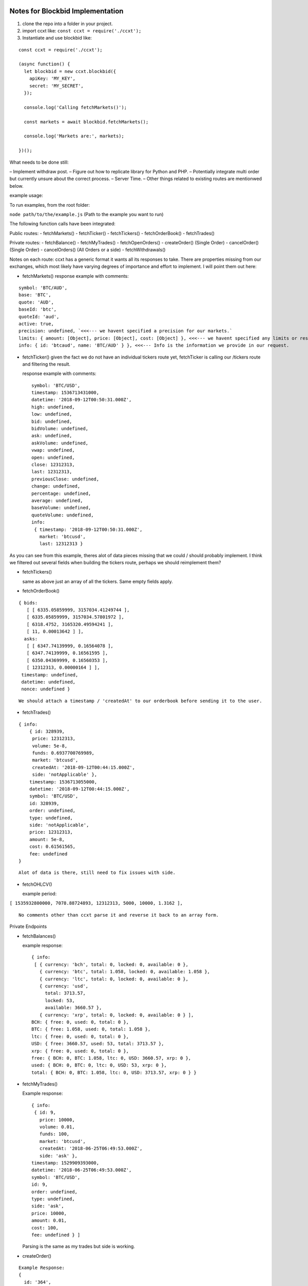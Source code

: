 Notes for Blockbid Implementation
=================================

1. clone the repo into a folder in your project.

2. import ccxt like: ``const ccxt = require('./ccxt');``

3. Instantiate and use blockbid like:

::

   const ccxt = require('./ccxt');

   (async function() {
     let blockbid = new ccxt.blockbid({
       apiKey: 'MY_KEY',
       secret: 'MY_SECRET',
     });

     console.log('Calling fetchMarkets()');

     const markets = await blockbid.fetchMarkets();

     console.log('Markets are:', markets);

   })();

What needs to be done still:

– Implement withdraw post.
– Figure out how to replicate library for Python and PHP.
– Potentially integrate multi order but currently unsure about the correct process.
– Server Time.
– Other things related to existing routes are mentionwed below.

example usage:

To run examples, from the root folder:

``node path/to/the/example.js`` (Path to the example you want to run)

The following function calls have been integrated:

Public routes:
- fetchMarkets()
- fetchTicker()
- fetchTickers()
- fetchOrderBook()
- fetchTrades()

Private routes:
- fetchBalance()
- fetchMyTrades()
- fetchOpenOrders()
- createOrder() (Single Order)
- cancelOrder() (Single Order)
- cancelOrders() (All Orders or a side)
- fetchWithdrawals()

Notes on each route:
ccxt has a generic format it wants all its responses to take. There are properties missing from our exchanges, which most likely have varying degrees of importance and effort to implement. I will point them out here:

-  fetchMarkets()
   response example with comments:

::

       symbol: 'BTC/AUD',
       base: 'BTC',
       quote: 'AUD',
       baseId: 'btc',
       quoteId: 'aud',
       active: true,
       precision: undefined, `<<<--- we havent specified a precision for our markets.`
       limits: { amount: [Object], price: [Object], cost: [Object] }, <<<--- we havent specified any limits or restrictions on amounts or price that people can wager? can someone place an order of 0.00000001 BTC at a price of 0.000000000000000001 ?
       info: { id: 'btcaud', name: 'BTC/AUD' } }, <<<--- Info is the information we provide in our request.

-  fetchTicker()
   given the fact we do not have an individual tickers route yet, fetchTicker is calling our /tickers route and filtering the result.

   response example with comments:

   ::

         symbol: 'BTC/USD',
         timestamp: 1536713431000,
         datetime: '2018-09-12T00:50:31.000Z',
         high: undefined,
         low: undefined,
         bid: undefined,
         bidVolume: undefined,
         ask: undefined,
         askVolume: undefined,
         vwap: undefined,
         open: undefined,
         close: 12312313,
         last: 12312313,
         previousClose: undefined,
         change: undefined,
         percentage: undefined,
         average: undefined,
         baseVolume: undefined,
         quoteVolume: undefined,
         info:
          { timestamp: '2018-09-12T00:50:31.000Z',
            market: 'btcusd',
            last: 12312313 }

As you can see from this example, theres alot of data pieces missing that we could / should probably implement. I think we filtered out several fields when building the tickers route, perhaps we should reimplement them?

-  fetchTickers()

   same as above just an array of all the tickers. Same empty fields apply.

-  fetchOrderBook()

::

        { bids:
           [ [ 6335.05859999, 3157034.41249744 ],
           [ 6335.05859999, 3157034.57801972 ],
           [ 6318.4752, 3165320.49594241 ],
           [ 11, 0.00013642 ] ],
          asks:
           [ [ 6347.74139999, 0.16564078 ],
           [ 6347.74139999, 0.16561595 ],
           [ 6350.04369999, 0.16560353 ],
           [ 12312313, 0.00000164 ] ],
         timestamp: undefined,
         datetime: undefined,
         nonce: undefined }

::

     We should attach a timestamp / 'createdAt' to our orderbook before sending it to the user.

-  fetchTrades()

::

         { info:
             { id: 328939,
              price: 12312313,
              volume: 5e-8,
              funds: 0.6937700769989,
              market: 'btcusd',
              createdAt: '2018-09-12T00:44:15.000Z',
              side: 'notApplicable' },
             timestamp: 1536713055000,
             datetime: '2018-09-12T00:44:15.000Z',
             symbol: 'BTC/USD',
             id: 328939,
             order: undefined,
             type: undefined,
             side: 'notApplicable',
             price: 12312313,
             amount: 5e-8,
             cost: 0.61561565,
             fee: undefined
         }

::

     Alot of data is there, still need to fix issues with side.

-  fetchOHLCV()

   example period:

``[ 1535932800000, 7078.88724893, 12312313, 5000, 10000, 1.3162 ],``

::

   No comments other than ccxt parse it and reverse it back to an array form.

Private Endpoints

-  fetchBalances()

   example response:

   ::

      { info:
       [ { currency: 'bch', total: 0, locked: 0, available: 0 },
         { currency: 'btc', total: 1.058, locked: 0, available: 1.058 },
         { currency: 'ltc', total: 0, locked: 0, available: 0 },
         { currency: 'usd',
           total: 3713.57,
           locked: 53,
           available: 3660.57 },
         { currency: 'xrp', total: 0, locked: 0, available: 0 } ],
      BCH: { free: 0, used: 0, total: 0 },
      BTC: { free: 1.058, used: 0, total: 1.058 },
      ltc: { free: 0, used: 0, total: 0 },
      USD: { free: 3660.57, used: 53, total: 3713.57 },
      xrp: { free: 0, used: 0, total: 0 },
      free: { BCH: 0, BTC: 1.058, ltc: 0, USD: 3660.57, xrp: 0 },
      used: { BCH: 0, BTC: 0, ltc: 0, USD: 53, xrp: 0 },
      total: { BCH: 0, BTC: 1.058, ltc: 0, USD: 3713.57, xrp: 0 } }

-  fetchMyTrades()

   Example response:

   ::

        { info:
         { id: 9,
           price: 10000,
           volume: 0.01,
           funds: 100,
           market: 'btcusd',
           createdAt: '2018-06-25T06:49:53.000Z',
           side: 'ask' },
        timestamp: 1529909393000,
        datetime: '2018-06-25T06:49:53.000Z',
        symbol: 'BTC/USD',
        id: 9,
        order: undefined,
        type: undefined,
        side: 'ask',
        price: 10000,
        amount: 0.01,
        cost: 100,
        fee: undefined } ]

   Parsing is the same as my trades but side is working.

-  createOrder()

::

       Example Response:
       {
         id: '364',
         datetime: '2018-09-12T04:37:14.000Z',
         timestamp: 1536727034000,
         lastTradeTimestamp: undefined,
         status: 'wait',
         symbol: 'BTC/USD',
         type: 'limit',
         side: 'buy',
         price: 10,
         cost: 0,
         average: 0,
         amount: undefined,
         filled: 0,
         remaining: 0.0001,
         trades: '0',
         fee: undefined,
         info:
          { id: 364,
            side: 'buy',
            orderType: 'limit',
            price: 10,
            averagePrice: 0,
            createdAt: '2018-09-12T04:37:14.000Z',
            volume: null,
            state: 'wait',
            market: 'btcusd',
            remainingVolume: 0.0001,
            executedVolume: 0,
            tradesCount: 0 }
          }

-  fetchOpenOrders()
   same as above but an array of objects

-  cancelOrder()
   same as above object
-  cancelOrders()
   same as above but an array of objects

-  fetchWithdrawals()

CCXT – CryptoCurrency eXchange Trading Library
==============================================

|Build Status| |npm| |PyPI| |NPM Downloads| |Gitter| |Supported Exchanges| |Open Collective|
|Twitter Follow|

A JavaScript / Python / PHP library for cryptocurrency trading and e-commerce with support for many bitcoin/ether/altcoin exchange markets and merchant APIs.

`Install <#install>`__ · `Usage <#usage>`__ · `Manual <https://github.com/ccxt/ccxt/wiki>`__ · `FAQ <https://github.com/ccxt/ccxt/wiki/FAQ>`__ · `Examples <https://github.com/ccxt/ccxt/tree/master/examples>`__ · `Contributing <https://github.com/ccxt/ccxt/blob/master/CONTRIBUTING.md>`__ · `Social <#social>`__
~~~~~~~~~~~~~~~~~~~~~~~~~~~~~~~~~~~~~~~~~~~~~~~~~~~~~~~~~~~~~~~~~~~~~~~~~~~~~~~~~~~~~~~~~~~~~~~~~~~~~~~~~~~~~~~~~~~~~~~~~~~~~~~~~~~~~~~~~~~~~~~~~~~~~~~~~~~~~~~~~~~~~~~~~~~~~~~~~~~~~~~~~~~~~~~~~~~~~~~~~~~~~~~~~~~~~~~~~~~~~~~~~~~~~~~~~~~~~~~~~~~~~~~~~~~~~~~~~~~~~~~~~~~~~~~~~~~~~~~~~~~~~~~~~~~~~~~~~~~~~~~~~~~~~~

The **CCXT** library is used to connect and trade with cryptocurrency / altcoin exchanges and payment processing services worldwide. It provides quick access to market data for storage, analysis, visualization, indicator development, algorithmic trading, strategy backtesting, bot programming, webshop integration and related software engineering.

It is intended to be used by **coders, developers, technically-skilled traders, data-scientists and financial analysts** for building trading algorithms on top of it.

Current feature list:

-  support for many exchange markets, even more upcoming soon
-  fully implemented public and private APIs for all exchanges
-  all currencies, altcoins and symbols, prices, order books, trades, tickers, etc…
-  optional normalized data for cross-exchange or cross-currency analytics and arbitrage
-  an out-of-the box unified all-in-one API extremely easy to integrate
-  works in Node 7.6+, Python 2 and 3, PHP 5.3+, web browsers

Sponsored Promotion
-------------------

|TheOcean|

Learn more about `The Ocean <https://theocean.trade>`__ in `CCXT v1.17 Release Announcement <https://github.com/ccxt/ccxt/issues/3476>`__.

Certified Cryptocurrency Exchanges
----------------------------------

+------------+----------+-----------------------------------------------------+------------------+-----+-------------------------------------------------------------------------------------------------+------------------------+
|            | id       | name                                                | certified        | ver | doc                                                                                             | countries              |
+============+==========+=====================================================+==================+=====+=================================================================================================+========================+
| |binance|  | binance  | `Binance <https://www.binance.com/?ref=10205187>`__ | |CCXT Certified| | \*  | `API <https://github.com/binance-exchange/binance-official-api-docs/blob/master/rest-api.md>`__ | Japan                  |
+------------+----------+-----------------------------------------------------+------------------+-----+-------------------------------------------------------------------------------------------------+------------------------+
| |bitfinex| | bitfinex | `Bitfinex <https://www.bitfinex.com>`__             | |CCXT Certified| | 1   | `API <https://bitfinex.readme.io/v1/docs>`__                                                    | British Virgin Islands |
+------------+----------+-----------------------------------------------------+------------------+-----+-------------------------------------------------------------------------------------------------+------------------------+
| |bittrex|  | bittrex  | `Bittrex <https://bittrex.com>`__                   | |CCXT Certified| | 1.1 | `API <https://bittrex.com/Home/Api>`__                                                          | US                     |
+------------+----------+-----------------------------------------------------+------------------+-----+-------------------------------------------------------------------------------------------------+------------------------+
| |kraken|   | kraken   | `Kraken <https://www.kraken.com>`__                 | |CCXT Certified| | 0   | `API <https://www.kraken.com/en-us/help/api>`__                                                 | US                     |
+------------+----------+-----------------------------------------------------+------------------+-----+-------------------------------------------------------------------------------------------------+------------------------+
| |theocean| | theocean | `The Ocean <https://theocean.trade>`__              | |CCXT Certified| | 0   | `API <https://docs.theocean.trade>`__                                                           | US                     |
+------------+----------+-----------------------------------------------------+------------------+-----+-------------------------------------------------------------------------------------------------+------------------------+

Supported Cryptocurrency Exchange Markets
-----------------------------------------

The ccxt library currently supports the following 132 cryptocurrency exchange markets and trading APIs:

+----------------------+--------------------+-----------------------------------------------------------------------------------------+------------------+-------+-----------------------------------------------------------------------------------------------------+------------------------------------------+
|                      | id                 | name                                                                                    | certified        | ver   | doc                                                                                                 | countries                                |
+======================+====================+=========================================================================================+==================+=======+=====================================================================================================+==========================================+
| |_1broker|           | _1broker           | `1Broker <https://1broker.com>`__                                                       |                  | 2     | `API <https://1broker.com/?c=en/content/api-documentation>`__                                       | US                                       |
+----------------------+--------------------+-----------------------------------------------------------------------------------------+------------------+-------+-----------------------------------------------------------------------------------------------------+------------------------------------------+
| |_1btcxe|            | _1btcxe            | `1BTCXE <https://1btcxe.com>`__                                                         |                  | \*    | `API <https://1btcxe.com/api-docs.php>`__                                                           | Panama                                   |
+----------------------+--------------------+-----------------------------------------------------------------------------------------+------------------+-------+-----------------------------------------------------------------------------------------------------+------------------------------------------+
| |acx|                | acx                | `ACX <https://acx.io>`__                                                                |                  | 2     | `API <https://acx.io/documents/api_v2>`__                                                           | Australia                                |
+----------------------+--------------------+-----------------------------------------------------------------------------------------+------------------+-------+-----------------------------------------------------------------------------------------------------+------------------------------------------+
| |allcoin|            | allcoin            | `Allcoin <https://www.allcoin.com>`__                                                   |                  | 1     | `API <https://www.allcoin.com/About/APIReference>`__                                                | Canada                                   |
+----------------------+--------------------+-----------------------------------------------------------------------------------------+------------------+-------+-----------------------------------------------------------------------------------------------------+------------------------------------------+
| |anxpro|             | anxpro             | `ANXPro <https://anxpro.com>`__                                                         |                  | 2     | `API <http://docs.anxv2.apiary.io>`__                                                               | Japan, Singapore, Hong Kong, New Zealand |
+----------------------+--------------------+-----------------------------------------------------------------------------------------+------------------+-------+-----------------------------------------------------------------------------------------------------+------------------------------------------+
| |anybits|            | anybits            | `Anybits <https://anybits.com>`__                                                       |                  | \*    | `API <https://anybits.com/help/api>`__                                                              | Ireland                                  |
+----------------------+--------------------+-----------------------------------------------------------------------------------------+------------------+-------+-----------------------------------------------------------------------------------------------------+------------------------------------------+
| |bcex|               | bcex               | `BCEX <https://www.bcex.top/user/reg/type/2/pid/758978>`__                              |                  | 1     | `API <https://www.bcex.top/api_market/market/>`__                                                   | China, Canada                            |
+----------------------+--------------------+-----------------------------------------------------------------------------------------+------------------+-------+-----------------------------------------------------------------------------------------------------+------------------------------------------+
| |bibox|              | bibox              | `Bibox <https://www.bibox.com/signPage?id=11114745&lang=en>`__                          |                  | 1     | `API <https://github.com/Biboxcom/api_reference/wiki/home_en>`__                                    | China, US, South Korea                   |
+----------------------+--------------------+-----------------------------------------------------------------------------------------+------------------+-------+-----------------------------------------------------------------------------------------------------+------------------------------------------+
| |bigone|             | bigone             | `BigONE <https://b1.run/users/new?code=D3LLBVFT>`__                                     |                  | 2     | `API <https://open.big.one/docs/api.html>`__                                                        | UK                                       |
+----------------------+--------------------+-----------------------------------------------------------------------------------------+------------------+-------+-----------------------------------------------------------------------------------------------------+------------------------------------------+
| |binance|            | binance            | `Binance <https://www.binance.com/?ref=10205187>`__                                     | |CCXT Certified| | \*    | `API <https://github.com/binance-exchange/binance-official-api-docs/blob/master/rest-api.md>`__     | Japan                                    |
+----------------------+--------------------+-----------------------------------------------------------------------------------------+------------------+-------+-----------------------------------------------------------------------------------------------------+------------------------------------------+
| |bit2c|              | bit2c              | `Bit2C <https://www.bit2c.co.il>`__                                                     |                  | \*    | `API <https://www.bit2c.co.il/home/api>`__                                                          | Israel                                   |
+----------------------+--------------------+-----------------------------------------------------------------------------------------+------------------+-------+-----------------------------------------------------------------------------------------------------+------------------------------------------+
| |bitbank|            | bitbank            | `bitbank <https://bitbank.cc/>`__                                                       |                  | 1     | `API <https://docs.bitbank.cc/>`__                                                                  | Japan                                    |
+----------------------+--------------------+-----------------------------------------------------------------------------------------+------------------+-------+-----------------------------------------------------------------------------------------------------+------------------------------------------+
| |bitbay|             | bitbay             | `BitBay <https://bitbay.net>`__                                                         |                  | \*    | `API <https://bitbay.net/public-api>`__                                                             | Malta, EU                                |
+----------------------+--------------------+-----------------------------------------------------------------------------------------+------------------+-------+-----------------------------------------------------------------------------------------------------+------------------------------------------+
| |bitfinex|           | bitfinex           | `Bitfinex <https://www.bitfinex.com>`__                                                 | |CCXT Certified| | 1     | `API <https://bitfinex.readme.io/v1/docs>`__                                                        | British Virgin Islands                   |
+----------------------+--------------------+-----------------------------------------------------------------------------------------+------------------+-------+-----------------------------------------------------------------------------------------------------+------------------------------------------+
| |bitfinex2|          | bitfinex2          | `Bitfinex v2 <https://www.bitfinex.com>`__                                              |                  | 2     | `API <https://bitfinex.readme.io/v2/docs>`__                                                        | British Virgin Islands                   |
+----------------------+--------------------+-----------------------------------------------------------------------------------------+------------------+-------+-----------------------------------------------------------------------------------------------------+------------------------------------------+
| |bitflyer|           | bitflyer           | `bitFlyer <https://bitflyer.jp>`__                                                      |                  | 1     | `API <https://bitflyer.jp/API>`__                                                                   | Japan                                    |
+----------------------+--------------------+-----------------------------------------------------------------------------------------+------------------+-------+-----------------------------------------------------------------------------------------------------+------------------------------------------+
| |bitforex|           | bitforex           | `Bitforex <https://www.bitforex.com/registered?inviterId=1867438>`__                    |                  | 1     | `API <https://github.com/bitforexapi/API_Docs/wiki>`__                                              | China                                    |
+----------------------+--------------------+-----------------------------------------------------------------------------------------+------------------+-------+-----------------------------------------------------------------------------------------------------+------------------------------------------+
| |bithumb|            | bithumb            | `Bithumb <https://www.bithumb.com>`__                                                   |                  | \*    | `API <https://www.bithumb.com/u1/US127>`__                                                          | South Korea                              |
+----------------------+--------------------+-----------------------------------------------------------------------------------------+------------------+-------+-----------------------------------------------------------------------------------------------------+------------------------------------------+
| |bitkk|              | bitkk              | `bitkk <https://vip.zb.com/user/register?recommendCode=bn070u>`__                       |                  | 1     | `API <https://www.bitkk.com/i/developer>`__                                                         | China                                    |
+----------------------+--------------------+-----------------------------------------------------------------------------------------+------------------+-------+-----------------------------------------------------------------------------------------------------+------------------------------------------+
| |bitlish|            | bitlish            | `Bitlish <https://bitlish.com>`__                                                       |                  | 1     | `API <https://bitlish.com/api>`__                                                                   | UK, EU, Russia                           |
+----------------------+--------------------+-----------------------------------------------------------------------------------------+------------------+-------+-----------------------------------------------------------------------------------------------------+------------------------------------------+
| |bitmarket|          | bitmarket          | `BitMarket <https://www.bitmarket.pl>`__                                                |                  | \*    | `API <https://www.bitmarket.net/docs.php?file=api_public.html>`__                                   | Poland, EU                               |
+----------------------+--------------------+-----------------------------------------------------------------------------------------+------------------+-------+-----------------------------------------------------------------------------------------------------+------------------------------------------+
| |bitmex|             | bitmex             | `BitMEX <https://www.bitmex.com/register/rm3C16>`__                                     |                  | 1     | `API <https://www.bitmex.com/app/apiOverview>`__                                                    | Seychelles                               |
+----------------------+--------------------+-----------------------------------------------------------------------------------------+------------------+-------+-----------------------------------------------------------------------------------------------------+------------------------------------------+
| |bitsane|            | bitsane            | `Bitsane <https://bitsane.com>`__                                                       |                  | \*    | `API <https://bitsane.com/info-api>`__                                                              | Ireland                                  |
+----------------------+--------------------+-----------------------------------------------------------------------------------------+------------------+-------+-----------------------------------------------------------------------------------------------------+------------------------------------------+
| |bitso|              | bitso              | `Bitso <https://bitso.com>`__                                                           |                  | 3     | `API <https://bitso.com/api_info>`__                                                                | Mexico                                   |
+----------------------+--------------------+-----------------------------------------------------------------------------------------+------------------+-------+-----------------------------------------------------------------------------------------------------+------------------------------------------+
| |bitstamp|           | bitstamp           | `Bitstamp <https://www.bitstamp.net>`__                                                 |                  | 2     | `API <https://www.bitstamp.net/api>`__                                                              | UK                                       |
+----------------------+--------------------+-----------------------------------------------------------------------------------------+------------------+-------+-----------------------------------------------------------------------------------------------------+------------------------------------------+
| |bitstamp1|          | bitstamp1          | `Bitstamp v1 <https://www.bitstamp.net>`__                                              |                  | 1     | `API <https://www.bitstamp.net/api>`__                                                              | UK                                       |
+----------------------+--------------------+-----------------------------------------------------------------------------------------+------------------+-------+-----------------------------------------------------------------------------------------------------+------------------------------------------+
| |bittrex|            | bittrex            | `Bittrex <https://bittrex.com>`__                                                       | |CCXT Certified| | 1.1   | `API <https://bittrex.com/Home/Api>`__                                                              | US                                       |
+----------------------+--------------------+-----------------------------------------------------------------------------------------+------------------+-------+-----------------------------------------------------------------------------------------------------+------------------------------------------+
| |bitz|               | bitz               | `Bit-Z <https://www.bit-z.com>`__                                                       |                  | 1     | `API <https://www.bit-z.com/api.html>`__                                                            | Hong Kong                                |
+----------------------+--------------------+-----------------------------------------------------------------------------------------+------------------+-------+-----------------------------------------------------------------------------------------------------+------------------------------------------+
| |bl3p|               | bl3p               | `BL3P <https://bl3p.eu>`__                                                              |                  | 1     | `API <https://github.com/BitonicNL/bl3p-api/tree/master/docs>`__                                    | Netherlands, EU                          |
+----------------------+--------------------+-----------------------------------------------------------------------------------------+------------------+-------+-----------------------------------------------------------------------------------------------------+------------------------------------------+
| |bleutrade|          | bleutrade          | `Bleutrade <https://bleutrade.com>`__                                                   |                  | 2     | `API <https://bleutrade.com/help/API>`__                                                            | Brazil                                   |
+----------------------+--------------------+-----------------------------------------------------------------------------------------+------------------+-------+-----------------------------------------------------------------------------------------------------+------------------------------------------+
| |blockbid|           | blockbid           | `Blockbid <https://platform.blockbid.io>`__                                             |                  | \*    | `API <https://docs.blockbid.io>`__                                                                  | AUS                                      |
+----------------------+--------------------+-----------------------------------------------------------------------------------------+------------------+-------+-----------------------------------------------------------------------------------------------------+------------------------------------------+
| |braziliex|          | braziliex          | `Braziliex <https://braziliex.com/>`__                                                  |                  | \*    | `API <https://braziliex.com/exchange/api.php>`__                                                    | Brazil                                   |
+----------------------+--------------------+-----------------------------------------------------------------------------------------+------------------+-------+-----------------------------------------------------------------------------------------------------+------------------------------------------+
| |btcalpha|           | btcalpha           | `BTC-Alpha <https://btc-alpha.com/?r=123788>`__                                         |                  | 1     | `API <https://btc-alpha.github.io/api-docs>`__                                                      | US                                       |
+----------------------+--------------------+-----------------------------------------------------------------------------------------+------------------+-------+-----------------------------------------------------------------------------------------------------+------------------------------------------+
| |btcbox|             | btcbox             | `BtcBox <https://www.btcbox.co.jp/>`__                                                  |                  | 1     | `API <https://www.btcbox.co.jp/help/asm>`__                                                         | Japan                                    |
+----------------------+--------------------+-----------------------------------------------------------------------------------------+------------------+-------+-----------------------------------------------------------------------------------------------------+------------------------------------------+
| |btcchina|           | btcchina           | `BTCChina <https://www.btcchina.com>`__                                                 |                  | 1     | `API <https://www.btcchina.com/apidocs>`__                                                          | China                                    |
+----------------------+--------------------+-----------------------------------------------------------------------------------------+------------------+-------+-----------------------------------------------------------------------------------------------------+------------------------------------------+
| |btcexchange|        | btcexchange        | `BTCExchange <https://www.btcexchange.ph>`__                                            |                  | \*    | `API <https://github.com/BTCTrader/broker-api-docs>`__                                              | Philippines                              |
+----------------------+--------------------+-----------------------------------------------------------------------------------------+------------------+-------+-----------------------------------------------------------------------------------------------------+------------------------------------------+
| |btcmarkets|         | btcmarkets         | `BTC Markets <https://btcmarkets.net>`__                                                |                  | \*    | `API <https://github.com/BTCMarkets/API>`__                                                         | Australia                                |
+----------------------+--------------------+-----------------------------------------------------------------------------------------+------------------+-------+-----------------------------------------------------------------------------------------------------+------------------------------------------+
| |btctradeim|         | btctradeim         | `BtcTrade.im <https://www.btctrade.im>`__                                               |                  | \*    | `API <https://www.btctrade.im/help.api.html>`__                                                     | Hong Kong                                |
+----------------------+--------------------+-----------------------------------------------------------------------------------------+------------------+-------+-----------------------------------------------------------------------------------------------------+------------------------------------------+
| |btctradeua|         | btctradeua         | `BTC Trade UA <https://btc-trade.com.ua>`__                                             |                  | \*    | `API <https://docs.google.com/document/d/1ocYA0yMy_RXd561sfG3qEPZ80kyll36HUxvCRe5GbhE/edit>`__      | Ukraine                                  |
+----------------------+--------------------+-----------------------------------------------------------------------------------------+------------------+-------+-----------------------------------------------------------------------------------------------------+------------------------------------------+
| |btcturk|            | btcturk            | `BTCTurk <https://www.btcturk.com>`__                                                   |                  | \*    | `API <https://github.com/BTCTrader/broker-api-docs>`__                                              | Turkey                                   |
+----------------------+--------------------+-----------------------------------------------------------------------------------------+------------------+-------+-----------------------------------------------------------------------------------------------------+------------------------------------------+
| |btcx|               | btcx               | `BTCX <https://btc-x.is>`__                                                             |                  | 1     | `API <https://btc-x.is/custom/api-document.html>`__                                                 | Iceland, US, EU                          |
+----------------------+--------------------+-----------------------------------------------------------------------------------------+------------------+-------+-----------------------------------------------------------------------------------------------------+------------------------------------------+
| |bxinth|             | bxinth             | `BX.in.th <https://bx.in.th>`__                                                         |                  | \*    | `API <https://bx.in.th/info/api>`__                                                                 | Thailand                                 |
+----------------------+--------------------+-----------------------------------------------------------------------------------------+------------------+-------+-----------------------------------------------------------------------------------------------------+------------------------------------------+
| |ccex|               | ccex               | `C-CEX <https://c-cex.com>`__                                                           |                  | \*    | `API <https://c-cex.com/?id=api>`__                                                                 | Germany, EU                              |
+----------------------+--------------------+-----------------------------------------------------------------------------------------+------------------+-------+-----------------------------------------------------------------------------------------------------+------------------------------------------+
| |cex|                | cex                | `CEX.IO <https://cex.io>`__                                                             |                  | \*    | `API <https://cex.io/cex-api>`__                                                                    | UK, EU, Cyprus, Russia                   |
+----------------------+--------------------+-----------------------------------------------------------------------------------------+------------------+-------+-----------------------------------------------------------------------------------------------------+------------------------------------------+
| |chbtc|              | chbtc              | `CHBTC <https://vip.zb.com/user/register?recommendCode=bn070u>`__                       |                  | 1     | `API <https://www.chbtc.com/i/developer>`__                                                         | China                                    |
+----------------------+--------------------+-----------------------------------------------------------------------------------------+------------------+-------+-----------------------------------------------------------------------------------------------------+------------------------------------------+
| |chilebit|           | chilebit           | `ChileBit <https://chilebit.net>`__                                                     |                  | 1     | `API <https://blinktrade.com/docs>`__                                                               | Chile                                    |
+----------------------+--------------------+-----------------------------------------------------------------------------------------+------------------+-------+-----------------------------------------------------------------------------------------------------+------------------------------------------+
| |cobinhood|          | cobinhood          | `COBINHOOD <https://cobinhood.com>`__                                                   |                  | 1     | `API <https://cobinhood.github.io/api-public>`__                                                    | Taiwan                                   |
+----------------------+--------------------+-----------------------------------------------------------------------------------------+------------------+-------+-----------------------------------------------------------------------------------------------------+------------------------------------------+
| |coinbase|           | coinbase           | `coinbase <https://www.coinbase.com/join/58cbe25a355148797479dbd2>`__                   |                  | 2     | `API <https://developers.coinbase.com/api/v2>`__                                                    | US                                       |
+----------------------+--------------------+-----------------------------------------------------------------------------------------+------------------+-------+-----------------------------------------------------------------------------------------------------+------------------------------------------+
| |coinbaseprime|      | coinbaseprime      | `Coinbase Prime <https://prime.coinbase.com>`__                                         |                  | \*    | `API <https://docs.prime.coinbase.com>`__                                                           | US                                       |
+----------------------+--------------------+-----------------------------------------------------------------------------------------+------------------+-------+-----------------------------------------------------------------------------------------------------+------------------------------------------+
| |coinbasepro|        | coinbasepro        | `Coinbase Pro <https://pro.coinbase.com/>`__                                            |                  | \*    | `API <https://docs.pro.coinbase.com/>`__                                                            | US                                       |
+----------------------+--------------------+-----------------------------------------------------------------------------------------+------------------+-------+-----------------------------------------------------------------------------------------------------+------------------------------------------+
| |coincheck|          | coincheck          | `coincheck <https://coincheck.com>`__                                                   |                  | \*    | `API <https://coincheck.com/documents/exchange/api>`__                                              | Japan, Indonesia                         |
+----------------------+--------------------+-----------------------------------------------------------------------------------------+------------------+-------+-----------------------------------------------------------------------------------------------------+------------------------------------------+
| |coinegg|            | coinegg            | `CoinEgg <https://www.coinegg.com>`__                                                   |                  | \*    | `API <https://www.coinegg.com/explain.api.html>`__                                                  | China, UK                                |
+----------------------+--------------------+-----------------------------------------------------------------------------------------+------------------+-------+-----------------------------------------------------------------------------------------------------+------------------------------------------+
| |coinex|             | coinex             | `CoinEx <https://www.coinex.com/account/signup?refer_code=yw5fz>`__                     |                  | 1     | `API <https://github.com/coinexcom/coinex_exchange_api/wiki>`__                                     | China                                    |
+----------------------+--------------------+-----------------------------------------------------------------------------------------+------------------+-------+-----------------------------------------------------------------------------------------------------+------------------------------------------+
| |coinexchange|       | coinexchange       | `CoinExchange <https://www.coinexchange.io>`__                                          |                  | \*    | `API <https://coinexchangeio.github.io/slate/>`__                                                   | India, Japan, South Korea, Vietnam, US   |
+----------------------+--------------------+-----------------------------------------------------------------------------------------+------------------+-------+-----------------------------------------------------------------------------------------------------+------------------------------------------+
| |coinfalcon|         | coinfalcon         | `CoinFalcon <https://coinfalcon.com/?ref=CFJSVGTUPASB>`__                               |                  | 1     | `API <https://docs.coinfalcon.com>`__                                                               | UK                                       |
+----------------------+--------------------+-----------------------------------------------------------------------------------------+------------------+-------+-----------------------------------------------------------------------------------------------------+------------------------------------------+
| |coinfloor|          | coinfloor          | `coinfloor <https://www.coinfloor.co.uk>`__                                             |                  | \*    | `API <https://github.com/coinfloor/api>`__                                                          | UK                                       |
+----------------------+--------------------+-----------------------------------------------------------------------------------------+------------------+-------+-----------------------------------------------------------------------------------------------------+------------------------------------------+
| |coingi|             | coingi             | `Coingi <https://coingi.com>`__                                                         |                  | \*    | `API <http://docs.coingi.apiary.io/>`__                                                             | Panama, Bulgaria, China, US              |
+----------------------+--------------------+-----------------------------------------------------------------------------------------+------------------+-------+-----------------------------------------------------------------------------------------------------+------------------------------------------+
| |coinmarketcap|      | coinmarketcap      | `CoinMarketCap <https://coinmarketcap.com>`__                                           |                  | 1     | `API <https://coinmarketcap.com/api>`__                                                             | US                                       |
+----------------------+--------------------+-----------------------------------------------------------------------------------------+------------------+-------+-----------------------------------------------------------------------------------------------------+------------------------------------------+
| |coinmate|           | coinmate           | `CoinMate <https://coinmate.io?referral=YTFkM1RsOWFObVpmY1ZjMGREQmpTRnBsWjJJNVp3PT0>`__ |                  | \*    | `API <http://docs.coinmate.apiary.io>`__                                                            | UK, Czech Republic, EU                   |
+----------------------+--------------------+-----------------------------------------------------------------------------------------+------------------+-------+-----------------------------------------------------------------------------------------------------+------------------------------------------+
| |coinnest|           | coinnest           | `coinnest <https://www.coinnest.co.kr>`__                                               |                  | \*    | `API <https://www.coinnest.co.kr/doc/intro.html>`__                                                 | South Korea                              |
+----------------------+--------------------+-----------------------------------------------------------------------------------------+------------------+-------+-----------------------------------------------------------------------------------------------------+------------------------------------------+
| |coinone|            | coinone            | `CoinOne <https://coinone.co.kr>`__                                                     |                  | 2     | `API <https://doc.coinone.co.kr>`__                                                                 | South Korea                              |
+----------------------+--------------------+-----------------------------------------------------------------------------------------+------------------+-------+-----------------------------------------------------------------------------------------------------+------------------------------------------+
| |coinsecure|         | coinsecure         | `Coinsecure <https://coinsecure.in>`__                                                  |                  | 1     | `API <https://api.coinsecure.in>`__                                                                 | India                                    |
+----------------------+--------------------+-----------------------------------------------------------------------------------------+------------------+-------+-----------------------------------------------------------------------------------------------------+------------------------------------------+
| |coinspot|           | coinspot           | `CoinSpot <https://www.coinspot.com.au>`__                                              |                  | \*    | `API <https://www.coinspot.com.au/api>`__                                                           | Australia                                |
+----------------------+--------------------+-----------------------------------------------------------------------------------------+------------------+-------+-----------------------------------------------------------------------------------------------------+------------------------------------------+
| |cointiger|          | cointiger          | `CoinTiger <https://www.cointiger.pro/exchange/register.html?refCode=FfvDtt>`__         |                  | 1     | `API <https://github.com/cointiger/api-docs-en/wiki>`__                                             | China                                    |
+----------------------+--------------------+-----------------------------------------------------------------------------------------+------------------+-------+-----------------------------------------------------------------------------------------------------+------------------------------------------+
| |coolcoin|           | coolcoin           | `CoolCoin <https://www.coolcoin.com>`__                                                 |                  | \*    | `API <https://www.coolcoin.com/help.api.html>`__                                                    | Hong Kong                                |
+----------------------+--------------------+-----------------------------------------------------------------------------------------+------------------+-------+-----------------------------------------------------------------------------------------------------+------------------------------------------+
| |crypton|            | crypton            | `Crypton <https://cryptonbtc.com>`__                                                    |                  | 1     | `API <https://cryptonbtc.docs.apiary.io/>`__                                                        | EU                                       |
+----------------------+--------------------+-----------------------------------------------------------------------------------------+------------------+-------+-----------------------------------------------------------------------------------------------------+------------------------------------------+
| |cryptopia|          | cryptopia          | `Cryptopia <https://www.cryptopia.co.nz/Register?referrer=kroitor>`__                   |                  | \*    | `API <https://support.cryptopia.co.nz/csm?id=kb_article&sys_id=a75703dcdbb9130084ed147a3a9619bc>`__ | New Zealand                              |
+----------------------+--------------------+-----------------------------------------------------------------------------------------+------------------+-------+-----------------------------------------------------------------------------------------------------+------------------------------------------+
| |deribit|            | deribit            | `Deribit <https://www.deribit.com/reg-1189.4038>`__                                     |                  | 1     | `API <https://www.deribit.com/pages/docs/api>`__                                                    | Netherlands                              |
+----------------------+--------------------+-----------------------------------------------------------------------------------------+------------------+-------+-----------------------------------------------------------------------------------------------------+------------------------------------------+
| |dsx|                | dsx                | `DSX <https://dsx.uk>`__                                                                |                  | 3     | `API <https://api.dsx.uk>`__                                                                        | UK                                       |
+----------------------+--------------------+-----------------------------------------------------------------------------------------+------------------+-------+-----------------------------------------------------------------------------------------------------+------------------------------------------+
| |ethfinex|           | ethfinex           | `Ethfinex <https://www.ethfinex.com>`__                                                 |                  | 1     | `API <https://bitfinex.readme.io/v1/docs>`__                                                        | British Virgin Islands                   |
+----------------------+--------------------+-----------------------------------------------------------------------------------------+------------------+-------+-----------------------------------------------------------------------------------------------------+------------------------------------------+
| |exmo|               | exmo               | `EXMO <https://exmo.me/?ref=131685>`__                                                  |                  | 1     | `API <https://exmo.me/en/api_doc?ref=131685>`__                                                     | Spain, Russia                            |
+----------------------+--------------------+-----------------------------------------------------------------------------------------+------------------+-------+-----------------------------------------------------------------------------------------------------+------------------------------------------+
| |exx|                | exx                | `EXX <https://www.exx.com/r/fde4260159e53ab8a58cc9186d35501f>`__                        |                  | \*    | `API <https://www.exx.com/help/restApi>`__                                                          | China                                    |
+----------------------+--------------------+-----------------------------------------------------------------------------------------+------------------+-------+-----------------------------------------------------------------------------------------------------+------------------------------------------+
| |fcoin|              | fcoin              | `FCoin <https://www.fcoin.com/i/Z5P7V>`__                                               |                  | 2     | `API <https://developer.fcoin.com>`__                                                               | China                                    |
+----------------------+--------------------+-----------------------------------------------------------------------------------------+------------------+-------+-----------------------------------------------------------------------------------------------------+------------------------------------------+
| |flowbtc|            | flowbtc            | `flowBTC <https://trader.flowbtc.com>`__                                                |                  | 1     | `API <https://www.flowbtc.com.br/api.html>`__                                                       | Brazil                                   |
+----------------------+--------------------+-----------------------------------------------------------------------------------------+------------------+-------+-----------------------------------------------------------------------------------------------------+------------------------------------------+
| |foxbit|             | foxbit             | `FoxBit <https://foxbit.exchange>`__                                                    |                  | 1     | `API <https://blinktrade.com/docs>`__                                                               | Brazil                                   |
+----------------------+--------------------+-----------------------------------------------------------------------------------------+------------------+-------+-----------------------------------------------------------------------------------------------------+------------------------------------------+
| |fybse|              | fybse              | `FYB-SE <https://www.fybse.se>`__                                                       |                  | \*    | `API <http://docs.fyb.apiary.io>`__                                                                 | Sweden                                   |
+----------------------+--------------------+-----------------------------------------------------------------------------------------+------------------+-------+-----------------------------------------------------------------------------------------------------+------------------------------------------+
| |fybsg|              | fybsg              | `FYB-SG <https://www.fybsg.com>`__                                                      |                  | \*    | `API <http://docs.fyb.apiary.io>`__                                                                 | Singapore                                |
+----------------------+--------------------+-----------------------------------------------------------------------------------------+------------------+-------+-----------------------------------------------------------------------------------------------------+------------------------------------------+
| |gatecoin|           | gatecoin           | `Gatecoin <https://gatecoin.com>`__                                                     |                  | \*    | `API <https://gatecoin.com/api>`__                                                                  | Hong Kong                                |
+----------------------+--------------------+-----------------------------------------------------------------------------------------+------------------+-------+-----------------------------------------------------------------------------------------------------+------------------------------------------+
| |gateio|             | gateio             | `Gate.io <https://gate.io/>`__                                                          |                  | 2     | `API <https://gate.io/api2>`__                                                                      | China                                    |
+----------------------+--------------------+-----------------------------------------------------------------------------------------+------------------+-------+-----------------------------------------------------------------------------------------------------+------------------------------------------+
| |gdax|               | gdax               | `GDAX <https://www.gdax.com>`__                                                         |                  | \*    | `API <https://docs.gdax.com>`__                                                                     | US                                       |
+----------------------+--------------------+-----------------------------------------------------------------------------------------+------------------+-------+-----------------------------------------------------------------------------------------------------+------------------------------------------+
| |gemini|             | gemini             | `Gemini <https://gemini.com>`__                                                         |                  | 1     | `API <https://docs.gemini.com/rest-api>`__                                                          | US                                       |
+----------------------+--------------------+-----------------------------------------------------------------------------------------+------------------+-------+-----------------------------------------------------------------------------------------------------+------------------------------------------+
| |getbtc|             | getbtc             | `GetBTC <https://getbtc.org>`__                                                         |                  | \*    | `API <https://getbtc.org/api-docs.php>`__                                                           | St. Vincent & Grenadines, Russia         |
+----------------------+--------------------+-----------------------------------------------------------------------------------------+------------------+-------+-----------------------------------------------------------------------------------------------------+------------------------------------------+
| |hadax|              | hadax              | `HADAX <https://www.huobi.br.com/en-us/topic/invited/?invite_code=rwrd3>`__             |                  | 1     | `API <https://github.com/huobiapi/API_Docs/wiki>`__                                                 | China                                    |
+----------------------+--------------------+-----------------------------------------------------------------------------------------+------------------+-------+-----------------------------------------------------------------------------------------------------+------------------------------------------+
| |hitbtc|             | hitbtc             | `HitBTC <https://hitbtc.com/?ref_id=5a5d39a65d466>`__                                   |                  | 1     | `API <https://github.com/hitbtc-com/hitbtc-api/blob/master/APIv1.md>`__                             | Hong Kong                                |
+----------------------+--------------------+-----------------------------------------------------------------------------------------+------------------+-------+-----------------------------------------------------------------------------------------------------+------------------------------------------+
| |hitbtc2|            | hitbtc2            | `HitBTC v2 <https://hitbtc.com/?ref_id=5a5d39a65d466>`__                                |                  | 2     | `API <https://api.hitbtc.com>`__                                                                    | Hong Kong                                |
+----------------------+--------------------+-----------------------------------------------------------------------------------------+------------------+-------+-----------------------------------------------------------------------------------------------------+------------------------------------------+
| |huobi|              | huobi              | `Huobi <https://www.huobi.com>`__                                                       |                  | 3     | `API <https://github.com/huobiapi/API_Docs_en/wiki>`__                                              | China                                    |
+----------------------+--------------------+-----------------------------------------------------------------------------------------+------------------+-------+-----------------------------------------------------------------------------------------------------+------------------------------------------+
| |huobicny|           | huobicny           | `Huobi CNY <https://www.huobi.br.com/en-us/topic/invited/?invite_code=rwrd3>`__         |                  | 1     | `API <https://github.com/huobiapi/API_Docs/wiki/REST_api_reference>`__                              | China                                    |
+----------------------+--------------------+-----------------------------------------------------------------------------------------+------------------+-------+-----------------------------------------------------------------------------------------------------+------------------------------------------+
| |huobipro|           | huobipro           | `Huobi Pro <https://www.huobi.br.com/en-us/topic/invited/?invite_code=rwrd3>`__         |                  | 1     | `API <https://github.com/huobiapi/API_Docs/wiki/REST_api_reference>`__                              | China                                    |
+----------------------+--------------------+-----------------------------------------------------------------------------------------+------------------+-------+-----------------------------------------------------------------------------------------------------+------------------------------------------+
| |ice3x|              | ice3x              | `ICE3X <https://ice3x.com>`__                                                           |                  | \*    | `API <https://ice3x.co.za/ice-cubed-bitcoin-exchange-api-documentation-1-june-2017>`__              | South Africa                             |
+----------------------+--------------------+-----------------------------------------------------------------------------------------+------------------+-------+-----------------------------------------------------------------------------------------------------+------------------------------------------+
| |independentreserve| | independentreserve | `Independent Reserve <https://www.independentreserve.com>`__                            |                  | \*    | `API <https://www.independentreserve.com/API>`__                                                    | Australia, New Zealand                   |
+----------------------+--------------------+-----------------------------------------------------------------------------------------+------------------+-------+-----------------------------------------------------------------------------------------------------+------------------------------------------+
| |indodax|            | indodax            | `INDODAX <https://www.indodax.com>`__                                                   |                  | 1.8   | `API <https://indodax.com/downloads/BITCOINCOID-API-DOCUMENTATION.pdf>`__                           | Indonesia                                |
+----------------------+--------------------+-----------------------------------------------------------------------------------------+------------------+-------+-----------------------------------------------------------------------------------------------------+------------------------------------------+
| |itbit|              | itbit              | `itBit <https://www.itbit.com>`__                                                       |                  | 1     | `API <https://api.itbit.com/docs>`__                                                                | US                                       |
+----------------------+--------------------+-----------------------------------------------------------------------------------------+------------------+-------+-----------------------------------------------------------------------------------------------------+------------------------------------------+
| |jubi|               | jubi               | `jubi.com <https://www.jubi.com>`__                                                     |                  | 1     | `API <https://www.jubi.com/help/api.html>`__                                                        | China                                    |
+----------------------+--------------------+-----------------------------------------------------------------------------------------+------------------+-------+-----------------------------------------------------------------------------------------------------+------------------------------------------+
| |kraken|             | kraken             | `Kraken <https://www.kraken.com>`__                                                     | |CCXT Certified| | 0     | `API <https://www.kraken.com/en-us/help/api>`__                                                     | US                                       |
+----------------------+--------------------+-----------------------------------------------------------------------------------------+------------------+-------+-----------------------------------------------------------------------------------------------------+------------------------------------------+
| |kucoin|             | kucoin             | `Kucoin <https://www.kucoin.com/?r=E5wkqe>`__                                           |                  | 1     | `API <https://kucoinapidocs.docs.apiary.io>`__                                                      | Hong Kong                                |
+----------------------+--------------------+-----------------------------------------------------------------------------------------+------------------+-------+-----------------------------------------------------------------------------------------------------+------------------------------------------+
| |kuna|               | kuna               | `Kuna <https://kuna.io>`__                                                              |                  | 2     | `API <https://kuna.io/documents/api>`__                                                             | Ukraine                                  |
+----------------------+--------------------+-----------------------------------------------------------------------------------------+------------------+-------+-----------------------------------------------------------------------------------------------------+------------------------------------------+
| |lakebtc|            | lakebtc            | `LakeBTC <https://www.lakebtc.com>`__                                                   |                  | 2     | `API <https://www.lakebtc.com/s/api_v2>`__                                                          | US                                       |
+----------------------+--------------------+-----------------------------------------------------------------------------------------+------------------+-------+-----------------------------------------------------------------------------------------------------+------------------------------------------+
| |lbank|              | lbank              | `LBank <https://www.lbank.info>`__                                                      |                  | 1     | `API <https://github.com/LBank-exchange/lbank-official-api-docs>`__                                 | China                                    |
+----------------------+--------------------+-----------------------------------------------------------------------------------------+------------------+-------+-----------------------------------------------------------------------------------------------------+------------------------------------------+
| |liqui|              | liqui              | `Liqui <https://liqui.io>`__                                                            |                  | 3     | `API <https://liqui.io/api>`__                                                                      | Ukraine                                  |
+----------------------+--------------------+-----------------------------------------------------------------------------------------+------------------+-------+-----------------------------------------------------------------------------------------------------+------------------------------------------+
| |livecoin|           | livecoin           | `LiveCoin <https://www.livecoin.net>`__                                                 |                  | \*    | `API <https://www.livecoin.net/api?lang=en>`__                                                      | US, UK, Russia                           |
+----------------------+--------------------+-----------------------------------------------------------------------------------------+------------------+-------+-----------------------------------------------------------------------------------------------------+------------------------------------------+
| |luno|               | luno               | `luno <https://www.luno.com>`__                                                         |                  | 1     | `API <https://www.luno.com/en/api>`__                                                               | UK, Singapore, South Africa              |
+----------------------+--------------------+-----------------------------------------------------------------------------------------+------------------+-------+-----------------------------------------------------------------------------------------------------+------------------------------------------+
| |lykke|              | lykke              | `Lykke <https://www.lykke.com>`__                                                       |                  | 1     | `API <https://hft-api.lykke.com/swagger/ui/>`__                                                     | Switzerland                              |
+----------------------+--------------------+-----------------------------------------------------------------------------------------+------------------+-------+-----------------------------------------------------------------------------------------------------+------------------------------------------+
| |mercado|            | mercado            | `Mercado Bitcoin <https://www.mercadobitcoin.com.br>`__                                 |                  | 3     | `API <https://www.mercadobitcoin.com.br/api-doc>`__                                                 | Brazil                                   |
+----------------------+--------------------+-----------------------------------------------------------------------------------------+------------------+-------+-----------------------------------------------------------------------------------------------------+------------------------------------------+
| |mixcoins|           | mixcoins           | `MixCoins <https://mixcoins.com>`__                                                     |                  | 1     | `API <https://mixcoins.com/help/api/>`__                                                            | UK, Hong Kong                            |
+----------------------+--------------------+-----------------------------------------------------------------------------------------+------------------+-------+-----------------------------------------------------------------------------------------------------+------------------------------------------+
| |negociecoins|       | negociecoins       | `NegocieCoins <https://www.negociecoins.com.br>`__                                      |                  | 3     | `API <https://www.negociecoins.com.br/documentacao-tradeapi>`__                                     | Brazil                                   |
+----------------------+--------------------+-----------------------------------------------------------------------------------------+------------------+-------+-----------------------------------------------------------------------------------------------------+------------------------------------------+
| |nova|               | nova               | `Novaexchange <https://novaexchange.com>`__                                             |                  | 2     | `API <https://novaexchange.com/remote/faq>`__                                                       | Tanzania                                 |
+----------------------+--------------------+-----------------------------------------------------------------------------------------+------------------+-------+-----------------------------------------------------------------------------------------------------+------------------------------------------+
| |okcoincny|          | okcoincny          | `OKCoin CNY <https://www.okcoin.cn>`__                                                  |                  | 1     | `API <https://www.okcoin.cn/rest_getStarted.html>`__                                                | China                                    |
+----------------------+--------------------+-----------------------------------------------------------------------------------------+------------------+-------+-----------------------------------------------------------------------------------------------------+------------------------------------------+
| |okcoinusd|          | okcoinusd          | `OKCoin USD <https://www.okcoin.com>`__                                                 |                  | 1     | `API <https://www.okcoin.com/rest_getStarted.html>`__                                               | China, US                                |
+----------------------+--------------------+-----------------------------------------------------------------------------------------+------------------+-------+-----------------------------------------------------------------------------------------------------+------------------------------------------+
| |okex|               | okex               | `OKEX <https://www.okex.com>`__                                                         |                  | 1     | `API <https://github.com/okcoin-okex/API-docs-OKEx.com>`__                                          | China, US                                |
+----------------------+--------------------+-----------------------------------------------------------------------------------------+------------------+-------+-----------------------------------------------------------------------------------------------------+------------------------------------------+
| |paymium|            | paymium            | `Paymium <https://www.paymium.com>`__                                                   |                  | 1     | `API <https://github.com/Paymium/api-documentation>`__                                              | France, EU                               |
+----------------------+--------------------+-----------------------------------------------------------------------------------------+------------------+-------+-----------------------------------------------------------------------------------------------------+------------------------------------------+
| |poloniex|           | poloniex           | `Poloniex <https://poloniex.com>`__                                                     |                  | \*    | `API <https://poloniex.com/support/api/>`__                                                         | US                                       |
+----------------------+--------------------+-----------------------------------------------------------------------------------------+------------------+-------+-----------------------------------------------------------------------------------------------------+------------------------------------------+
| |qryptos|            | qryptos            | `QRYPTOS <https://www.qryptos.com>`__                                                   |                  | 2     | `API <https://developers.quoine.com>`__                                                             | China, Taiwan                            |
+----------------------+--------------------+-----------------------------------------------------------------------------------------+------------------+-------+-----------------------------------------------------------------------------------------------------+------------------------------------------+
| |quadrigacx|         | quadrigacx         | `QuadrigaCX <https://www.quadrigacx.com>`__                                             |                  | 2     | `API <https://www.quadrigacx.com/api_info>`__                                                       | Canada                                   |
+----------------------+--------------------+-----------------------------------------------------------------------------------------+------------------+-------+-----------------------------------------------------------------------------------------------------+------------------------------------------+
| |quoinex|            | quoinex            | `QUOINEX <https://quoinex.com/>`__                                                      |                  | 2     | `API <https://developers.quoine.com>`__                                                             | Japan, Singapore, Vietnam                |
+----------------------+--------------------+-----------------------------------------------------------------------------------------+------------------+-------+-----------------------------------------------------------------------------------------------------+------------------------------------------+
| |rightbtc|           | rightbtc           | `RightBTC <https://www.rightbtc.com>`__                                                 |                  | \*    | `API <https://www.rightbtc.com/api/trader>`__                                                       | United Arab Emirates                     |
+----------------------+--------------------+-----------------------------------------------------------------------------------------+------------------+-------+-----------------------------------------------------------------------------------------------------+------------------------------------------+
| |southxchange|       | southxchange       | `SouthXchange <https://www.southxchange.com>`__                                         |                  | \*    | `API <https://www.southxchange.com/Home/Api>`__                                                     | Argentina                                |
+----------------------+--------------------+-----------------------------------------------------------------------------------------+------------------+-------+-----------------------------------------------------------------------------------------------------+------------------------------------------+
| |surbitcoin|         | surbitcoin         | `SurBitcoin <https://surbitcoin.com>`__                                                 |                  | 1     | `API <https://blinktrade.com/docs>`__                                                               | Venezuela                                |
+----------------------+--------------------+-----------------------------------------------------------------------------------------+------------------+-------+-----------------------------------------------------------------------------------------------------+------------------------------------------+
| |theocean|           | theocean           | `The Ocean <https://theocean.trade>`__                                                  | |CCXT Certified| | 0     | `API <https://docs.theocean.trade>`__                                                               | US                                       |
+----------------------+--------------------+-----------------------------------------------------------------------------------------+------------------+-------+-----------------------------------------------------------------------------------------------------+------------------------------------------+
| |therock|            | therock            | `TheRockTrading <https://therocktrading.com>`__                                         |                  | 1     | `API <https://api.therocktrading.com/doc/v1/index.html>`__                                          | Malta                                    |
+----------------------+--------------------+-----------------------------------------------------------------------------------------+------------------+-------+-----------------------------------------------------------------------------------------------------+------------------------------------------+
| |tidebit|            | tidebit            | `TideBit <https://www.tidebit.com>`__                                                   |                  | 2     | `API <https://www.tidebit.com/documents/api_v2>`__                                                  | Hong Kong                                |
+----------------------+--------------------+-----------------------------------------------------------------------------------------+------------------+-------+-----------------------------------------------------------------------------------------------------+------------------------------------------+
| |tidex|              | tidex              | `Tidex <https://tidex.com>`__                                                           |                  | 3     | `API <https://tidex.com/exchange/public-api>`__                                                     | UK                                       |
+----------------------+--------------------+-----------------------------------------------------------------------------------------+------------------+-------+-----------------------------------------------------------------------------------------------------+------------------------------------------+
| |uex|                | uex                | `UEX <https://www.uex.com/signup.html?code=VAGQLL>`__                                   |                  | 1.0.3 | `API <https://download.uex.com/doc/UEX-API-English-1.0.3.pdf>`__                                    | Singapore, US                            |
+----------------------+--------------------+-----------------------------------------------------------------------------------------+------------------+-------+-----------------------------------------------------------------------------------------------------+------------------------------------------+
| |urdubit|            | urdubit            | `UrduBit <https://urdubit.com>`__                                                       |                  | 1     | `API <https://blinktrade.com/docs>`__                                                               | Pakistan                                 |
+----------------------+--------------------+-----------------------------------------------------------------------------------------+------------------+-------+-----------------------------------------------------------------------------------------------------+------------------------------------------+
| |vaultoro|           | vaultoro           | `Vaultoro <https://www.vaultoro.com>`__                                                 |                  | 1     | `API <https://api.vaultoro.com>`__                                                                  | Switzerland                              |
+----------------------+--------------------+-----------------------------------------------------------------------------------------+------------------+-------+-----------------------------------------------------------------------------------------------------+------------------------------------------+
| |vbtc|               | vbtc               | `VBTC <https://vbtc.exchange>`__                                                        |                  | 1     | `API <https://blinktrade.com/docs>`__                                                               | Vietnam                                  |
+----------------------+--------------------+-----------------------------------------------------------------------------------------+------------------+-------+-----------------------------------------------------------------------------------------------------+------------------------------------------+
| |virwox|             | virwox             | `VirWoX <https://www.virwox.com>`__                                                     |                  | \*    | `API <https://www.virwox.com/developers.php>`__                                                     | Austria, EU                              |
+----------------------+--------------------+-----------------------------------------------------------------------------------------+------------------+-------+-----------------------------------------------------------------------------------------------------+------------------------------------------+
| |wex|                | wex                | `WEX <https://wex.nz>`__                                                                |                  | 3     | `API <https://wex.nz/api/3/docs>`__                                                                 | New Zealand                              |
+----------------------+--------------------+-----------------------------------------------------------------------------------------+------------------+-------+-----------------------------------------------------------------------------------------------------+------------------------------------------+
| |xbtce|              | xbtce              | `xBTCe <https://www.xbtce.com>`__                                                       |                  | 1     | `API <https://www.xbtce.com/tradeapi>`__                                                            | Russia                                   |
+----------------------+--------------------+-----------------------------------------------------------------------------------------+------------------+-------+-----------------------------------------------------------------------------------------------------+------------------------------------------+
| |yobit|              | yobit              | `YoBit <https://www.yobit.net>`__                                                       |                  | 3     | `API <https://www.yobit.net/en/api/>`__                                                             | Russia                                   |
+----------------------+--------------------+-----------------------------------------------------------------------------------------+------------------+-------+-----------------------------------------------------------------------------------------------------+------------------------------------------+
| |yunbi|              | yunbi              | `YUNBI <https://yunbi.com>`__                                                           |                  | 2     | `API <https://yunbi.com/documents/api/guide>`__                                                     | China                                    |
+----------------------+--------------------+-----------------------------------------------------------------------------------------+------------------+-------+-----------------------------------------------------------------------------------------------------+------------------------------------------+
| |zaif|               | zaif               | `Zaif <https://zaif.jp>`__                                                              |                  | 1     | `API <http://techbureau-api-document.readthedocs.io/ja/latest/index.html>`__                        | Japan                                    |
+----------------------+--------------------+-----------------------------------------------------------------------------------------+------------------+-------+-----------------------------------------------------------------------------------------------------+------------------------------------------+
| |zb|                 | zb                 | `ZB <https://vip.zb.com/user/register?recommendCode=bn070u>`__                          |                  | 1     | `API <https://www.zb.com/i/developer>`__                                                            | China                                    |
+----------------------+--------------------+-----------------------------------------------------------------------------------------+------------------+-------+-----------------------------------------------------------------------------------------------------+------------------------------------------+

The list above is updated frequently, new crypto markets, altcoin exchanges, bug fixes, API endpoints are introduced and added on a regular basis. See the `Manual <https://github.com/ccxt/ccxt/wiki>`__ for details. If you don’t find a cryptocurrency exchange market in the list above and/or want another exchange to be added, post or send us a link to it by opening an issue here on GitHub or via email.

The library is under `MIT license <https://github.com/ccxt/ccxt/blob/master/LICENSE.txt>`__, that means it’s absolutely free for any developer to build commercial and opensource software on top of it, but use it at your own risk with no warranties, as is.

Install
-------

The easiest way to install the ccxt library is to use builtin package managers:

-  `ccxt in NPM <http://npmjs.com/package/ccxt>`__ (JavaScript / Node v7.6+)
-  `ccxt in PyPI <https://pypi.python.org/pypi/ccxt>`__ (Python 2 and 3.5.3+)
-  `ccxt in Packagist/Composer <https://packagist.org/packages/ccxt/ccxt>`__ (PHP 5.3+)

This library is shipped as an all-in-one module implementation with minimalistic dependencies and requirements:

-  ```js/`` <https://github.com/ccxt/ccxt/blob/master/js/>`__ in JavaScript
-  ```python/`` <https://github.com/ccxt/ccxt/blob/master/python/>`__ in Python (generated from JS)
-  ```php/`` <https://github.com/ccxt/ccxt/blob/master/php/>`__ in PHP (generated from JS)

You can also clone it into your project directory from `ccxt GitHub repository <https://github.com/ccxt/ccxt>`__:

.. code:: shell

   git clone https://github.com/ccxt/ccxt.git

An alternative way of installing this library into your code is to copy a single file manually into your working directory with language extension appropriate for your environment.

JavaScript (NPM)
~~~~~~~~~~~~~~~~

JavaScript version of CCXT works both in Node and web browsers. Requires ES6 and ``async/await`` syntax support (Node 7.6.0+). When compiling with Webpack and Babel, make sure it is `not excluded <https://github.com/ccxt/ccxt/issues/225#issuecomment-331905178>`__ in your ``babel-loader`` config.

`ccxt in NPM <http://npmjs.com/package/ccxt>`__

.. code:: shell

   npm install ccxt

.. code:: javascript

   var ccxt = require ('ccxt')

   console.log (ccxt.exchanges) // print all available exchanges

JavaScript (for use with the ``<script>`` tag):
~~~~~~~~~~~~~~~~~~~~~~~~~~~~~~~~~~~~~~~~~~~~~~~

`All-in-one browser bundle <https://unpkg.com/ccxt>`__ (dependencies included), served from `unpkg CDN <https://unpkg.com/>`__, which is a fast, global content delivery network for everything on NPM.

.. code:: html

   <script type="text/javascript" src="https://unpkg.com/ccxt"></script>

Creates a global ``ccxt`` object:

.. code:: javascript

   console.log (ccxt.exchanges) // print all available exchanges

Python
~~~~~~

`ccxt in PyPI <https://pypi.python.org/pypi/ccxt>`__

.. code:: shell

   pip install ccxt

.. code:: python

   import ccxt
   print(ccxt.exchanges) # print a list of all available exchange classes

The library supports concurrent asynchronous mode with asyncio and async/await in Python 3.5.3+

.. code:: python

   import ccxt.async_support as ccxt # link against the asynchronous version of ccxt

PHP
~~~

`ccxt in PHP with Packagist/Composer <https://packagist.org/packages/ccxt/ccxt>`__ (PHP 5.3+)

It requires common PHP modules:

-  cURL
-  mbstring (using UTF-8 is highly recommended)
-  PCRE
-  iconv
-  gmp (this is a built-in extension as of PHP 7.2+)

.. code:: php

   include "ccxt.php";
   var_dump (\ccxt\Exchange::$exchanges); // print a list of all available exchange classes

Documentation
-------------

Read the `Manual <https://github.com/ccxt/ccxt/wiki>`__ for more details.

Usage
-----

Intro
~~~~~

The ccxt library consists of a public part and a private part. Anyone can use the public part out-of-the-box immediately after installation. Public APIs open access to public information from all exchange markets without registering user accounts and without having API keys.

Public APIs include the following:

-  market data
-  instruments/trading pairs
-  price feeds (exchange rates)
-  order books
-  trade history
-  tickers
-  OHLC(V) for charting
-  other public endpoints

For trading with private APIs you need to obtain API keys from/to exchange markets. It often means registering with exchanges and creating API keys with your account. Most exchanges require personal info or identification. Some kind of verification may be necessary as well. If you want to trade you need to register yourself, this library will not create accounts or API keys for you. Some exchange APIs expose interface methods for registering an account from within the code itself, but most of exchanges don’t. You have to sign up and create API keys with their websites.

Private APIs allow the following:

-  manage personal account info
-  query account balances
-  trade by making market and limit orders
-  deposit and withdraw fiat and crypto funds
-  query personal orders
-  get ledger history
-  transfer funds between accounts
-  use merchant services

This library implements full public and private REST APIs for all exchanges. WebSocket and FIX implementations in JavaScript, PHP, Python and other languages coming soon.

The ccxt library supports both camelcase notation (preferred in JavaScript) and underscore notation (preferred in Python and PHP), therefore all methods can be called in either notation or coding style in any language.

::

   // both of these notations work in JavaScript/Python/PHP
   exchange.methodName ()  // camelcase pseudocode
   exchange.method_name () // underscore pseudocode

Read the `Manual <https://github.com/ccxt/ccxt/wiki>`__ for more details.

JavaScript
~~~~~~~~~~

.. code:: javascript

   'use strict';
   const ccxt = require ('ccxt');

   (async function () {
       let kraken    = new ccxt.kraken ()
       let bitfinex  = new ccxt.bitfinex ({ verbose: true })
       let huobi     = new ccxt.huobi ()
       let okcoinusd = new ccxt.okcoinusd ({
           apiKey: 'YOUR_PUBLIC_API_KEY',
           secret: 'YOUR_SECRET_PRIVATE_KEY',
       })

       const exchangeId = 'binance'
           , exchangeClass = ccxt[exchangeId]
           , exchange = new exchangeClass ({
               'apiKey': 'YOUR_API_KEY',
               'secret': 'YOUR_SECRET',
               'timeout': 30000,
               'enableRateLimit': true,
           })

       console.log (kraken.id,    await kraken.loadMarkets ())
       console.log (bitfinex.id,  await bitfinex.loadMarkets  ())
       console.log (huobi.id,     await huobi.loadMarkets ())

       console.log (kraken.id,    await kraken.fetchOrderBook (kraken.symbols[0]))
       console.log (bitfinex.id,  await bitfinex.fetchTicker ('BTC/USD'))
       console.log (huobi.id,     await huobi.fetchTrades ('ETH/CNY'))

       console.log (okcoinusd.id, await okcoinusd.fetchBalance ())

       // sell 1 BTC/USD for market price, sell a bitcoin for dollars immediately
       console.log (okcoinusd.id, await okcoinusd.createMarketSellOrder ('BTC/USD', 1))

       // buy 1 BTC/USD for $2500, you pay $2500 and receive ฿1 when the order is closed
       console.log (okcoinusd.id, await okcoinusd.createLimitBuyOrder ('BTC/USD', 1, 2500.00))

       // pass/redefine custom exchange-specific order params: type, amount, price or whatever
       // use a custom order type
       bitfinex.createLimitSellOrder ('BTC/USD', 1, 10, { 'type': 'trailing-stop' })

   }) ();

.. _python-1:

Python
~~~~~~

.. code:: python

   # coding=utf-8

   import ccxt

   hitbtc = ccxt.hitbtc({'verbose': True})
   bitmex = ccxt.bitmex()
   huobi  = ccxt.huobi()
   exmo   = ccxt.exmo({
       'apiKey': 'YOUR_PUBLIC_API_KEY',
       'secret': 'YOUR_SECRET_PRIVATE_KEY',
   })
   kraken = ccxt.kraken({
       'apiKey': 'YOUR_PUBLIC_API_KEY',
       'secret': 'YOUR_SECRET_PRIVATE_KEY',
   })

   exchange_id = 'binance'
   exchange_class = getattr(ccxt, exchange_id)
   exchange = exchange_class({
       'apiKey': 'YOUR_API_KEY',
       'secret': 'YOUR_SECRET',
       'timeout': 30000,
       'enableRateLimit': True,
   })

   hitbtc_markets = hitbtc.load_markets()

   print(hitbtc.id, hitbtc_markets)
   print(bitmex.id, bitmex.load_markets())
   print(huobi.id, huobi.load_markets())

   print(hitbtc.fetch_order_book(hitbtc.symbols[0]))
   print(bitmex.fetch_ticker('BTC/USD'))
   print(huobi.fetch_trades('LTC/CNY'))

   print(exmo.fetch_balance())

   # sell one ฿ for market price and receive $ right now
   print(exmo.id, exmo.create_market_sell_order('BTC/USD', 1))

   # limit buy BTC/EUR, you pay €2500 and receive ฿1  when the order is closed
   print(exmo.id, exmo.create_limit_buy_order('BTC/EUR', 1, 2500.00))

   # pass/redefine custom exchange-specific order params: type, amount, price, flags, etc...
   kraken.create_market_buy_order('BTC/USD', 1, {'trading_agreement': 'agree'})

.. _php-1:

PHP
~~~

.. code:: php

   include 'ccxt.php';

   $poloniex = new \ccxt\poloniex ();
   $bittrex  = new \ccxt\bittrex  (array ('verbose' => true));
   $quoinex  = new \ccxt\quoinex   ();
   $zaif     = new \ccxt\zaif     (array (
       'apiKey' => 'YOUR_PUBLIC_API_KEY',
       'secret' => 'YOUR_SECRET_PRIVATE_KEY',
   ));
   $hitbtc   = new \ccxt\hitbtc   (array (
       'apiKey' => 'YOUR_PUBLIC_API_KEY',
       'secret' => 'YOUR_SECRET_PRIVATE_KEY',
   ));

   $exchange_id = 'binance';
   $exchange_class = "\\ccxt\\$exchange_id";
   $exchange = new $exchange_class (array (
       'apiKey' => 'YOUR_API_KEY',
       'secret' => 'YOUR_SECRET',
       'timeout' => 30000,
       'enableRateLimit' => true,
   ));

   $poloniex_markets = $poloniex->load_markets ();

   var_dump ($poloniex_markets);
   var_dump ($bittrex->load_markets ());
   var_dump ($quoinex->load_markets ());

   var_dump ($poloniex->fetch_order_book ($poloniex->symbols[0]));
   var_dump ($bittrex->fetch_trades ('BTC/USD'));
   var_dump ($quoinex->fetch_ticker ('ETH/EUR'));
   var_dump ($zaif->fetch_ticker ('BTC/JPY'));

   var_dump ($zaif->fetch_balance ());

   // sell 1 BTC/JPY for market price, you pay ¥ and receive ฿ immediately
   var_dump ($zaif->id, $zaif->create_market_sell_order ('BTC/JPY', 1));

   // buy BTC/JPY, you receive ฿1 for ¥285000 when the order closes
   var_dump ($zaif->id, $zaif->create_limit_buy_order ('BTC/JPY', 1, 285000));

   // set a custom user-defined id to your order
   $hitbtc->create_order ('BTC/USD', 'limit', 'buy', 1, 3000, array ('clientOrderId' => '123'));

Contributing
------------

Please read the `CONTRIBUTING <https://github.com/ccxt/ccxt/blob/master/CONTRIBUTING.md>`__ document before making changes that you would like adopted in the code. Also, read the `Manual <https://github.com/ccxt/ccxt/wiki>`__ for more details.

Support Developer Team
----------------------

We are investing a significant amount of time into the development of this library. If CCXT made your life easier and you like it and want to help us improve it further or if you want to speed up new features and exchanges, please, support us with a tip. We appreciate all contributions!

Sponsors
~~~~~~~~

Support this project by becoming a sponsor. Your logo will show up here with a link to your website.

[`Become a sponsor <https://opencollective.com/ccxt#sponsor>`__]

Backers
~~~~~~~

Thank you to all our backers! [`Become a backer <https://opencollective.com/ccxt#backer>`__]

Crypto
~~~~~~

::

   ETH 0xa7c2b18b7c8b86984560cad3b1bc3224b388ded0
   BTC 33RmVRfhK2WZVQR1R83h2e9yXoqRNDvJva
   BCH 1GN9p233TvNcNQFthCgfiHUnj5JRKEc2Ze
   LTC LbT8mkAqQBphc4yxLXEDgYDfEax74et3bP

Thank you!

Social
------

-  `Follow us on Twitter <https://twitter.com/ccxt_official>`__
-  `Read our blog on Medium <https://medium.com/@ccxt>`__

.. |Build Status| image:: https://travis-ci.org/ccxt/ccxt.svg?branch=master
   :target: https://travis-ci.org/ccxt/ccxt
.. |npm| image:: https://img.shields.io/npm/v/ccxt.svg
   :target: https://npmjs.com/package/ccxt
.. |PyPI| image:: https://img.shields.io/pypi/v/ccxt.svg
   :target: https://pypi.python.org/pypi/ccxt
.. |NPM Downloads| image:: https://img.shields.io/npm/dm/ccxt.svg
   :target: https://www.npmjs.com/package/ccxt
.. |Gitter| image:: https://badges.gitter.im/ccxt-dev/ccxt.svg
   :target: https://gitter.im/ccxt-dev/ccxt?utm_source=badge&utm_medium=badge&utm_campaign=pr-badge
.. |Supported Exchanges| image:: https://img.shields.io/badge/exchanges-131-blue.svg
   :target: https://github.com/ccxt/ccxt/wiki/Exchange-Markets
.. |Open Collective| image:: https://opencollective.com/ccxt/backers/badge.svg
   :target: https://opencollective.com/ccxt
.. |Twitter Follow| image:: https://img.shields.io/twitter/follow/ccxt_official.svg?style=social&label=CCXT
   :target: https://twitter.com/ccxt_official
.. |TheOcean| image:: https://user-images.githubusercontent.com/1294454/43154255-65ccf050-8f7c-11e8-9288-46765eea372d.png
   :target: https://theocean.trade
.. |binance| image:: https://user-images.githubusercontent.com/1294454/29604020-d5483cdc-87ee-11e7-94c7-d1a8d9169293.jpg
.. |CCXT Certified| image:: https://img.shields.io/badge/CCXT-certified-green.svg
   :target: https://github.com/ccxt/ccxt/wiki/Certification
.. |bitfinex| image:: https://user-images.githubusercontent.com/1294454/27766244-e328a50c-5ed2-11e7-947b-041416579bb3.jpg
.. |bittrex| image:: https://user-images.githubusercontent.com/1294454/27766352-cf0b3c26-5ed5-11e7-82b7-f3826b7a97d8.jpg
.. |kraken| image:: https://user-images.githubusercontent.com/1294454/27766599-22709304-5ede-11e7-9de1-9f33732e1509.jpg
.. |theocean| image:: https://user-images.githubusercontent.com/1294454/43103756-d56613ce-8ed7-11e8-924e-68f9d4bcacab.jpg
.. |_1broker| image:: https://user-images.githubusercontent.com/1294454/27766021-420bd9fc-5ecb-11e7-8ed6-56d0081efed2.jpg
.. |_1btcxe| image:: https://user-images.githubusercontent.com/1294454/27766049-2b294408-5ecc-11e7-85cc-adaff013dc1a.jpg
.. |acx| image:: https://user-images.githubusercontent.com/1294454/30247614-1fe61c74-9621-11e7-9e8c-f1a627afa279.jpg
.. |allcoin| image:: https://user-images.githubusercontent.com/1294454/31561809-c316b37c-b061-11e7-8d5a-b547b4d730eb.jpg
.. |anxpro| image:: https://user-images.githubusercontent.com/1294454/27765983-fd8595da-5ec9-11e7-82e3-adb3ab8c2612.jpg
.. |anybits| image:: https://user-images.githubusercontent.com/1294454/41388454-ae227544-6f94-11e8-82a4-127d51d34903.jpg
.. |bcex| image:: https://user-images.githubusercontent.com/1294454/43362240-21c26622-92ee-11e8-9464-5801ec526d77.jpg
.. |bibox| image:: https://user-images.githubusercontent.com/1294454/34902611-2be8bf1a-f830-11e7-91a2-11b2f292e750.jpg
.. |bigone| image:: https://user-images.githubusercontent.com/1294454/42803606-27c2b5ec-89af-11e8-8d15-9c8c245e8b2c.jpg
.. |bit2c| image:: https://user-images.githubusercontent.com/1294454/27766119-3593220e-5ece-11e7-8b3a-5a041f6bcc3f.jpg
.. |bitbank| image:: https://user-images.githubusercontent.com/1294454/37808081-b87f2d9c-2e59-11e8-894d-c1900b7584fe.jpg
.. |bitbay| image:: https://user-images.githubusercontent.com/1294454/27766132-978a7bd8-5ece-11e7-9540-bc96d1e9bbb8.jpg
.. |bitfinex2| image:: https://user-images.githubusercontent.com/1294454/27766244-e328a50c-5ed2-11e7-947b-041416579bb3.jpg
.. |bitflyer| image:: https://user-images.githubusercontent.com/1294454/28051642-56154182-660e-11e7-9b0d-6042d1e6edd8.jpg
.. |bitforex| image:: https://user-images.githubusercontent.com/1294454/44310033-69e9e600-a3d8-11e8-873d-54d74d1bc4e4.jpg
.. |bithumb| image:: https://user-images.githubusercontent.com/1294454/30597177-ea800172-9d5e-11e7-804c-b9d4fa9b56b0.jpg
.. |bitkk| image:: https://user-images.githubusercontent.com/1294454/32859187-cd5214f0-ca5e-11e7-967d-96568e2e2bd1.jpg
.. |bitlish| image:: https://user-images.githubusercontent.com/1294454/27766275-dcfc6c30-5ed3-11e7-839d-00a846385d0b.jpg
.. |bitmarket| image:: https://user-images.githubusercontent.com/1294454/27767256-a8555200-5ef9-11e7-96fd-469a65e2b0bd.jpg
.. |bitmex| image:: https://user-images.githubusercontent.com/1294454/27766319-f653c6e6-5ed4-11e7-933d-f0bc3699ae8f.jpg
.. |bitsane| image:: https://user-images.githubusercontent.com/1294454/41387105-d86bf4c6-6f8d-11e8-95ea-2fa943872955.jpg
.. |bitso| image:: https://user-images.githubusercontent.com/1294454/27766335-715ce7aa-5ed5-11e7-88a8-173a27bb30fe.jpg
.. |bitstamp| image:: https://user-images.githubusercontent.com/1294454/27786377-8c8ab57e-5fe9-11e7-8ea4-2b05b6bcceec.jpg
.. |bitstamp1| image:: https://user-images.githubusercontent.com/1294454/27786377-8c8ab57e-5fe9-11e7-8ea4-2b05b6bcceec.jpg
.. |bitz| image:: https://user-images.githubusercontent.com/1294454/35862606-4f554f14-0b5d-11e8-957d-35058c504b6f.jpg
.. |bl3p| image:: https://user-images.githubusercontent.com/1294454/28501752-60c21b82-6feb-11e7-818b-055ee6d0e754.jpg
.. |bleutrade| image:: https://user-images.githubusercontent.com/1294454/30303000-b602dbe6-976d-11e7-956d-36c5049c01e7.jpg
.. |blockbid| image:: undefined
.. |braziliex| image:: https://user-images.githubusercontent.com/1294454/34703593-c4498674-f504-11e7-8d14-ff8e44fb78c1.jpg
.. |btcalpha| image:: https://user-images.githubusercontent.com/1294454/42625213-dabaa5da-85cf-11e8-8f99-aa8f8f7699f0.jpg
.. |btcbox| image:: https://user-images.githubusercontent.com/1294454/31275803-4df755a8-aaa1-11e7-9abb-11ec2fad9f2d.jpg
.. |btcchina| image:: https://user-images.githubusercontent.com/1294454/27766368-465b3286-5ed6-11e7-9a11-0f6467e1d82b.jpg
.. |btcexchange| image:: https://user-images.githubusercontent.com/1294454/27993052-4c92911a-64aa-11e7-96d8-ec6ac3435757.jpg
.. |btcmarkets| image:: https://user-images.githubusercontent.com/1294454/29142911-0e1acfc2-7d5c-11e7-98c4-07d9532b29d7.jpg
.. |btctradeim| image:: https://user-images.githubusercontent.com/1294454/36770531-c2142444-1c5b-11e8-91e2-a4d90dc85fe8.jpg
.. |btctradeua| image:: https://user-images.githubusercontent.com/1294454/27941483-79fc7350-62d9-11e7-9f61-ac47f28fcd96.jpg
.. |btcturk| image:: https://user-images.githubusercontent.com/1294454/27992709-18e15646-64a3-11e7-9fa2-b0950ec7712f.jpg
.. |btcx| image:: https://user-images.githubusercontent.com/1294454/27766385-9fdcc98c-5ed6-11e7-8f14-66d5e5cd47e6.jpg
.. |bxinth| image:: https://user-images.githubusercontent.com/1294454/27766412-567b1eb4-5ed7-11e7-94a8-ff6a3884f6c5.jpg
.. |ccex| image:: https://user-images.githubusercontent.com/1294454/27766433-16881f90-5ed8-11e7-92f8-3d92cc747a6c.jpg
.. |cex| image:: https://user-images.githubusercontent.com/1294454/27766442-8ddc33b0-5ed8-11e7-8b98-f786aef0f3c9.jpg
.. |chbtc| image:: https://user-images.githubusercontent.com/1294454/28555659-f0040dc2-7109-11e7-9d99-688a438bf9f4.jpg
.. |chilebit| image:: https://user-images.githubusercontent.com/1294454/27991414-1298f0d8-647f-11e7-9c40-d56409266336.jpg
.. |cobinhood| image:: https://user-images.githubusercontent.com/1294454/35755576-dee02e5c-0878-11e8-989f-1595d80ba47f.jpg
.. |coinbase| image:: https://user-images.githubusercontent.com/1294454/40811661-b6eceae2-653a-11e8-829e-10bfadb078cf.jpg
.. |coinbaseprime| image:: https://user-images.githubusercontent.com/1294454/44539184-29f26e00-a70c-11e8-868f-e907fc236a7c.jpg
.. |coinbasepro| image:: https://user-images.githubusercontent.com/1294454/41764625-63b7ffde-760a-11e8-996d-a6328fa9347a.jpg
.. |coincheck| image:: https://user-images.githubusercontent.com/1294454/27766464-3b5c3c74-5ed9-11e7-840e-31b32968e1da.jpg
.. |coinegg| image:: https://user-images.githubusercontent.com/1294454/36770310-adfa764e-1c5a-11e8-8e09-449daac3d2fb.jpg
.. |coinex| image:: https://user-images.githubusercontent.com/1294454/38046312-0b450aac-32c8-11e8-99ab-bc6b136b6cc7.jpg
.. |coinexchange| image:: https://user-images.githubusercontent.com/1294454/34842303-29c99fca-f71c-11e7-83c1-09d900cb2334.jpg
.. |coinfalcon| image:: https://user-images.githubusercontent.com/1294454/41822275-ed982188-77f5-11e8-92bb-496bcd14ca52.jpg
.. |coinfloor| image:: https://user-images.githubusercontent.com/1294454/28246081-623fc164-6a1c-11e7-913f-bac0d5576c90.jpg
.. |coingi| image:: https://user-images.githubusercontent.com/1294454/28619707-5c9232a8-7212-11e7-86d6-98fe5d15cc6e.jpg
.. |coinmarketcap| image:: https://user-images.githubusercontent.com/1294454/28244244-9be6312a-69ed-11e7-99c1-7c1797275265.jpg
.. |coinmate| image:: https://user-images.githubusercontent.com/1294454/27811229-c1efb510-606c-11e7-9a36-84ba2ce412d8.jpg
.. |coinnest| image:: https://user-images.githubusercontent.com/1294454/38065728-7289ff5c-330d-11e8-9cc1-cf0cbcb606bc.jpg
.. |coinone| image:: https://user-images.githubusercontent.com/1294454/38003300-adc12fba-323f-11e8-8525-725f53c4a659.jpg
.. |coinsecure| image:: https://user-images.githubusercontent.com/1294454/27766472-9cbd200a-5ed9-11e7-9551-2267ad7bac08.jpg
.. |coinspot| image:: https://user-images.githubusercontent.com/1294454/28208429-3cacdf9a-6896-11e7-854e-4c79a772a30f.jpg
.. |cointiger| image:: https://user-images.githubusercontent.com/1294454/39797261-d58df196-5363-11e8-9880-2ec78ec5bd25.jpg
.. |coolcoin| image:: https://user-images.githubusercontent.com/1294454/36770529-be7b1a04-1c5b-11e8-9600-d11f1996b539.jpg
.. |crypton| image:: https://user-images.githubusercontent.com/1294454/41334251-905b5a78-6eed-11e8-91b9-f3aa435078a1.jpg
.. |cryptopia| image:: https://user-images.githubusercontent.com/1294454/29484394-7b4ea6e2-84c6-11e7-83e5-1fccf4b2dc81.jpg
.. |deribit| image:: https://user-images.githubusercontent.com/1294454/41933112-9e2dd65a-798b-11e8-8440-5bab2959fcb8.jpg
.. |dsx| image:: https://user-images.githubusercontent.com/1294454/27990275-1413158a-645a-11e7-931c-94717f7510e3.jpg
.. |ethfinex| image:: https://user-images.githubusercontent.com/1294454/37555526-7018a77c-29f9-11e8-8835-8e415c038a18.jpg
.. |exmo| image:: https://user-images.githubusercontent.com/1294454/27766491-1b0ea956-5eda-11e7-9225-40d67b481b8d.jpg
.. |exx| image:: https://user-images.githubusercontent.com/1294454/37770292-fbf613d0-2de4-11e8-9f79-f2dc451b8ccb.jpg
.. |fcoin| image:: https://user-images.githubusercontent.com/1294454/42244210-c8c42e1e-7f1c-11e8-8710-a5fb63b165c4.jpg
.. |flowbtc| image:: https://user-images.githubusercontent.com/1294454/28162465-cd815d4c-67cf-11e7-8e57-438bea0523a2.jpg
.. |foxbit| image:: https://user-images.githubusercontent.com/1294454/27991413-11b40d42-647f-11e7-91ee-78ced874dd09.jpg
.. |fybse| image:: https://user-images.githubusercontent.com/1294454/27766512-31019772-5edb-11e7-8241-2e675e6797f1.jpg
.. |fybsg| image:: https://user-images.githubusercontent.com/1294454/27766513-3364d56a-5edb-11e7-9e6b-d5898bb89c81.jpg
.. |gatecoin| image:: https://user-images.githubusercontent.com/1294454/28646817-508457f2-726c-11e7-9eeb-3528d2413a58.jpg
.. |gateio| image:: https://user-images.githubusercontent.com/1294454/31784029-0313c702-b509-11e7-9ccc-bc0da6a0e435.jpg
.. |gdax| image:: https://user-images.githubusercontent.com/1294454/27766527-b1be41c6-5edb-11e7-95f6-5b496c469e2c.jpg
.. |gemini| image:: https://user-images.githubusercontent.com/1294454/27816857-ce7be644-6096-11e7-82d6-3c257263229c.jpg
.. |getbtc| image:: https://user-images.githubusercontent.com/1294454/33801902-03c43462-dd7b-11e7-992e-077e4cd015b9.jpg
.. |hadax| image:: https://user-images.githubusercontent.com/1294454/38059952-4756c49e-32f1-11e8-90b9-45c1eccba9cd.jpg
.. |hitbtc| image:: https://user-images.githubusercontent.com/1294454/27766555-8eaec20e-5edc-11e7-9c5b-6dc69fc42f5e.jpg
.. |hitbtc2| image:: https://user-images.githubusercontent.com/1294454/27766555-8eaec20e-5edc-11e7-9c5b-6dc69fc42f5e.jpg
.. |huobi| image:: https://user-images.githubusercontent.com/1294454/27766569-15aa7b9a-5edd-11e7-9e7f-44791f4ee49c.jpg
.. |huobicny| image:: https://user-images.githubusercontent.com/1294454/27766569-15aa7b9a-5edd-11e7-9e7f-44791f4ee49c.jpg
.. |huobipro| image:: https://user-images.githubusercontent.com/1294454/27766569-15aa7b9a-5edd-11e7-9e7f-44791f4ee49c.jpg
.. |ice3x| image:: https://user-images.githubusercontent.com/1294454/38012176-11616c32-3269-11e8-9f05-e65cf885bb15.jpg
.. |independentreserve| image:: https://user-images.githubusercontent.com/1294454/30521662-cf3f477c-9bcb-11e7-89bc-d1ac85012eda.jpg
.. |indodax| image:: https://user-images.githubusercontent.com/1294454/37443283-2fddd0e4-281c-11e8-9741-b4f1419001b5.jpg
.. |itbit| image:: https://user-images.githubusercontent.com/1294454/27822159-66153620-60ad-11e7-89e7-005f6d7f3de0.jpg
.. |jubi| image:: https://user-images.githubusercontent.com/1294454/27766581-9d397d9a-5edd-11e7-8fb9-5d8236c0e692.jpg
.. |kucoin| image:: https://user-images.githubusercontent.com/1294454/33795655-b3c46e48-dcf6-11e7-8abe-dc4588ba7901.jpg
.. |kuna| image:: https://user-images.githubusercontent.com/1294454/31697638-912824fa-b3c1-11e7-8c36-cf9606eb94ac.jpg
.. |lakebtc| image:: https://user-images.githubusercontent.com/1294454/28074120-72b7c38a-6660-11e7-92d9-d9027502281d.jpg
.. |lbank| image:: https://user-images.githubusercontent.com/1294454/38063602-9605e28a-3302-11e8-81be-64b1e53c4cfb.jpg
.. |liqui| image:: https://user-images.githubusercontent.com/1294454/27982022-75aea828-63a0-11e7-9511-ca584a8edd74.jpg
.. |livecoin| image:: https://user-images.githubusercontent.com/1294454/27980768-f22fc424-638a-11e7-89c9-6010a54ff9be.jpg
.. |luno| image:: https://user-images.githubusercontent.com/1294454/27766607-8c1a69d8-5ede-11e7-930c-540b5eb9be24.jpg
.. |lykke| image:: https://user-images.githubusercontent.com/1294454/34487620-3139a7b0-efe6-11e7-90f5-e520cef74451.jpg
.. |mercado| image:: https://user-images.githubusercontent.com/1294454/27837060-e7c58714-60ea-11e7-9192-f05e86adb83f.jpg
.. |mixcoins| image:: https://user-images.githubusercontent.com/1294454/30237212-ed29303c-9535-11e7-8af8-fcd381cfa20c.jpg
.. |negociecoins| image:: https://user-images.githubusercontent.com/1294454/38008571-25a6246e-3258-11e8-969b-aeb691049245.jpg
.. |nova| image:: https://user-images.githubusercontent.com/1294454/30518571-78ca0bca-9b8a-11e7-8840-64b83a4a94b2.jpg
.. |okcoincny| image:: https://user-images.githubusercontent.com/1294454/27766792-8be9157a-5ee5-11e7-926c-6d69b8d3378d.jpg
.. |okcoinusd| image:: https://user-images.githubusercontent.com/1294454/27766791-89ffb502-5ee5-11e7-8a5b-c5950b68ac65.jpg
.. |okex| image:: https://user-images.githubusercontent.com/1294454/32552768-0d6dd3c6-c4a6-11e7-90f8-c043b64756a7.jpg
.. |paymium| image:: https://user-images.githubusercontent.com/1294454/27790564-a945a9d4-5ff9-11e7-9d2d-b635763f2f24.jpg
.. |poloniex| image:: https://user-images.githubusercontent.com/1294454/27766817-e9456312-5ee6-11e7-9b3c-b628ca5626a5.jpg
.. |qryptos| image:: https://user-images.githubusercontent.com/1294454/30953915-b1611dc0-a436-11e7-8947-c95bd5a42086.jpg
.. |quadrigacx| image:: https://user-images.githubusercontent.com/1294454/27766825-98a6d0de-5ee7-11e7-9fa4-38e11a2c6f52.jpg
.. |quoinex| image:: https://user-images.githubusercontent.com/1294454/35047114-0e24ad4a-fbaa-11e7-96a9-69c1a756083b.jpg
.. |rightbtc| image:: https://user-images.githubusercontent.com/1294454/42633917-7d20757e-85ea-11e8-9f53-fffe9fbb7695.jpg
.. |southxchange| image:: https://user-images.githubusercontent.com/1294454/27838912-4f94ec8a-60f6-11e7-9e5d-bbf9bd50a559.jpg
.. |surbitcoin| image:: https://user-images.githubusercontent.com/1294454/27991511-f0a50194-6481-11e7-99b5-8f02932424cc.jpg
.. |therock| image:: https://user-images.githubusercontent.com/1294454/27766869-75057fa2-5ee9-11e7-9a6f-13e641fa4707.jpg
.. |tidebit| image:: https://user-images.githubusercontent.com/1294454/39034921-e3acf016-4480-11e8-9945-a6086a1082fe.jpg
.. |tidex| image:: https://user-images.githubusercontent.com/1294454/30781780-03149dc4-a12e-11e7-82bb-313b269d24d4.jpg
.. |uex| image:: https://user-images.githubusercontent.com/1294454/43999923-051d9884-9e1f-11e8-965a-76948cb17678.jpg
.. |urdubit| image:: https://user-images.githubusercontent.com/1294454/27991453-156bf3ae-6480-11e7-82eb-7295fe1b5bb4.jpg
.. |vaultoro| image:: https://user-images.githubusercontent.com/1294454/27766880-f205e870-5ee9-11e7-8fe2-0d5b15880752.jpg
.. |vbtc| image:: https://user-images.githubusercontent.com/1294454/27991481-1f53d1d8-6481-11e7-884e-21d17e7939db.jpg
.. |virwox| image:: https://user-images.githubusercontent.com/1294454/27766894-6da9d360-5eea-11e7-90aa-41f2711b7405.jpg
.. |wex| image:: https://user-images.githubusercontent.com/1294454/30652751-d74ec8f8-9e31-11e7-98c5-71469fcef03e.jpg
.. |xbtce| image:: https://user-images.githubusercontent.com/1294454/28059414-e235970c-662c-11e7-8c3a-08e31f78684b.jpg
.. |yobit| image:: https://user-images.githubusercontent.com/1294454/27766910-cdcbfdae-5eea-11e7-9859-03fea873272d.jpg
.. |yunbi| image:: https://user-images.githubusercontent.com/1294454/28570548-4d646c40-7147-11e7-9cf6-839b93e6d622.jpg
.. |zaif| image:: https://user-images.githubusercontent.com/1294454/27766927-39ca2ada-5eeb-11e7-972f-1b4199518ca6.jpg
.. |zb| image:: https://user-images.githubusercontent.com/1294454/32859187-cd5214f0-ca5e-11e7-967d-96568e2e2bd1.jpg

